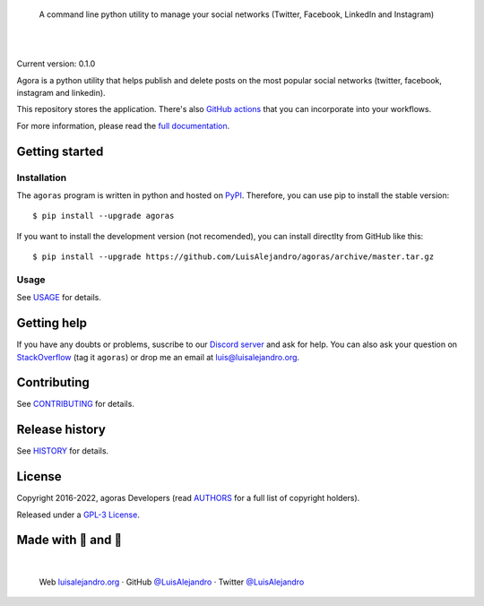 .. image:: https://raw.githubusercontent.com/LuisAlejandro/agoras/develop/docs/_static/banner.svg

..

    A command line python utility to manage your social networks (Twitter, Facebook, LinkedIn and Instagram)

.. image:: https://img.shields.io/pypi/v/agoras.svg
   :target: https://pypi.org/project/agoras/
   :alt: PyPI Package

.. image:: https://img.shields.io/github/release/LuisAlejandro/agoras.svg
   :target: https://github.com/LuisAlejandro/agoras/releases
   :alt: Github Releases

.. image:: https://img.shields.io/github/issues/LuisAlejandro/agoras
   :target: https://github.com/LuisAlejandro/agoras/issues?q=is%3Aopen
   :alt: Github Issues

.. image:: https://github.com/LuisAlejandro/agoras/workflows/Push/badge.svg
   :target: https://github.com/LuisAlejandro/agoras/actions?query=workflow%3APush
   :alt: Push

.. image:: https://coveralls.io/repos/github/LuisAlejandro/agoras/badge.svg?branch=develop
   :target: https://coveralls.io/github/LuisAlejandro/agoras?branch=develop
   :alt: Coverage

.. image:: https://cla-assistant.io/readme/badge/LuisAlejandro/agoras
   :target: https://cla-assistant.io/LuisAlejandro/agoras
   :alt: Contributor License Agreement

.. image:: https://readthedocs.org/projects/agorasdocs/badge/?version=latest
   :target: https://readthedocs.org/projects/agorasdocs/?badge=latest
   :alt: Read The Docs

.. image:: https://img.shields.io/discord/809504357359157288.svg?label=&logo=discord&logoColor=ffffff&color=7389D8&labelColor=6A7EC2
   :target: https://discord.gg/GRnq3qQ9SB
   :alt: Discord Channel

|
|

.. _GitHub actions: https://github.com/LuisAlejandro/agoras-actions
.. _full documentation: https://agorasdocs.readthedocs.org

Current version: 0.1.0

Agora is a python utility that helps publish and delete posts on the most 
popular social networks (twitter, facebook, instagram and linkedin).

This repository stores the application. There's also `GitHub actions`_ that you can
incorporate into your workflows.

For more information, please read the `full documentation`_.

Getting started
===============

Installation
------------

.. _PyPI: https://pypi.org/project/agoras

The ``agoras`` program is written in python and hosted on PyPI_.
Therefore, you can use pip to install the stable version::

    $ pip install --upgrade agoras

If you want to install the development version (not recomended), you can
install directlty from GitHub like this::

    $ pip install --upgrade https://github.com/LuisAlejandro/agoras/archive/master.tar.gz

Usage
-----

.. _USAGE: USAGE.rst

See USAGE_ for details.

Getting help
============

.. _Discord server: https://discord.gg/GRnq3qQ9SB
.. _StackOverflow: http://stackoverflow.com/questions/ask

If you have any doubts or problems, suscribe to our `Discord server`_ and ask for help. You can also
ask your question on StackOverflow_ (tag it ``agoras``) or drop me an email at luis@luisalejandro.org.

Contributing
============

.. _CONTRIBUTING: CONTRIBUTING.rst

See CONTRIBUTING_ for details.

Release history
===============

.. _HISTORY: HISTORY.rst

See HISTORY_ for details.

License
=======

.. _AUTHORS: AUTHORS.rst
.. _GPL-3 License: LICENSE

Copyright 2016-2022, agoras Developers (read AUTHORS_ for a full list of copyright holders).

Released under a `GPL-3 License`_.

Made with 💖 and 🍔
====================

.. image:: https://raw.githubusercontent.com/LuisAlejandro/LuisAlejandro/master/images/author-banner.svg

.. _LuisAlejandroTwitter: https://twitter.com/LuisAlejandro
.. _LuisAlejandroGitHub: https://github.com/LuisAlejandro
.. _luisalejandro.org: https://luisalejandro.org

|

    Web luisalejandro.org_ · GitHub `@LuisAlejandro`__ · Twitter `@LuisAlejandro`__

__ LuisAlejandroGitHub_
__ LuisAlejandroTwitter_
